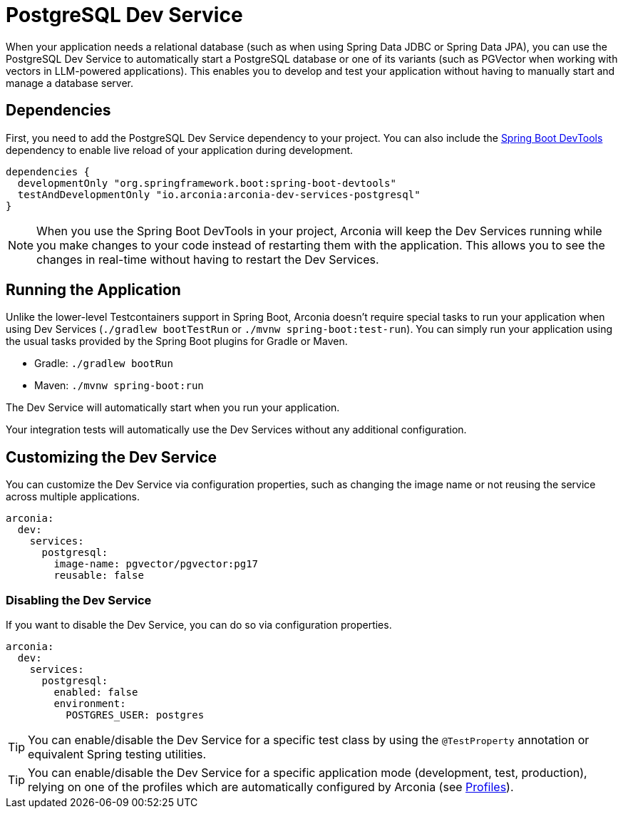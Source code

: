 = PostgreSQL Dev Service

When your application needs a relational database (such as when using Spring Data JDBC or Spring Data JPA), you can use the PostgreSQL Dev Service to automatically start a PostgreSQL database or one of its variants (such as PGVector when working with vectors in LLM-powered applications). This enables you to develop and test your application without having to manually start and manage a database server.

== Dependencies

First, you need to add the PostgreSQL Dev Service dependency to your project. You can also include the https://docs.spring.io/spring-boot/reference/using/devtools.html[Spring Boot DevTools] dependency to enable live reload of your application during development.

[source,groovy]
----
dependencies {
  developmentOnly "org.springframework.boot:spring-boot-devtools"
  testAndDevelopmentOnly "io.arconia:arconia-dev-services-postgresql"
}
----

NOTE: When you use the Spring Boot DevTools in your project, Arconia will keep the Dev Services running while you make changes to your code instead of restarting them with the application. This allows you to see the changes in real-time without having to restart the Dev Services.

== Running the Application

Unlike the lower-level Testcontainers support in Spring Boot, Arconia doesn't require special tasks to run your application when using Dev Services (`./gradlew bootTestRun` or `./mvnw spring-boot:test-run`). You can simply run your application using the usual tasks provided by the Spring Boot plugins for Gradle or Maven.

* Gradle: `./gradlew bootRun`
* Maven: `./mvnw spring-boot:run`

The Dev Service will automatically start when you run your application.

Your integration tests will automatically use the Dev Services without any additional configuration.

== Customizing the Dev Service

You can customize the Dev Service via configuration properties, such as changing the image name or not reusing the service across multiple applications.

[source,yaml]
----
arconia:
  dev:
    services:
      postgresql:
        image-name: pgvector/pgvector:pg17
        reusable: false
----

=== Disabling the Dev Service

If you want to disable the Dev Service, you can do so via configuration properties.

[source,yaml]
----
arconia:
  dev:
    services:
      postgresql:
        enabled: false
        environment:
          POSTGRES_USER: postgres
----

TIP: You can enable/disable the Dev Service for a specific test class by using the `@TestProperty` annotation or equivalent Spring testing utilities.

TIP: You can enable/disable the Dev Service for a specific application mode (development, test, production), relying on one of the profiles which are automatically configured by Arconia (see xref:../../ROOT/core-features/profiles.adoc[Profiles]).
